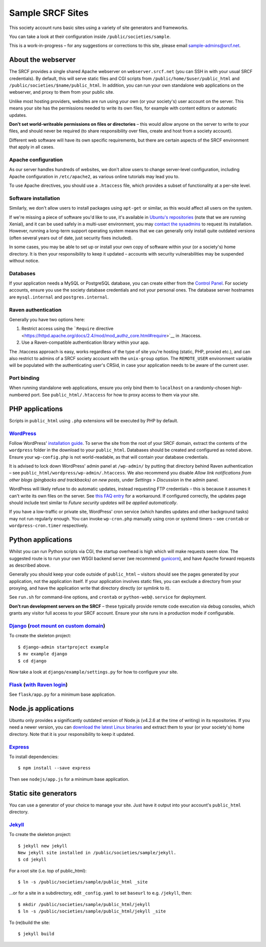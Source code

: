 Sample SRCF Sites
-----------------

This society account runs basic sites using a variety of site generators
and frameworks.

You can take a look at their configuration inside
``/public/societies/sample``.

This is a work-in-progress – for any suggestions or corrections to this
site, please email sample-admins@srcf.net.

About the webserver
~~~~~~~~~~~~~~~~~~~

The SRCF provides a single shared Apache webserver on
``webserver.srcf.net`` (you can SSH in with your usual SRCF
credentials). By default, this will serve static files and CGI scripts
from ``/public/home/$user/public_html`` and
``/public/societies/$name/public_html``. In addition, you can run your
own standalone web applications on the webserver, and proxy to them from
your public site.

Unlike most hosting providers, websites are run using your own (or your
society's) user account on the server. This means your site has the
permissions needed to write its own files, for example with content
editors or automatic updates.

.. raw:: html

   <div class="alert alert-warning">

**Don't set world-writeable permissions on files or directories** – this
would allow anyone on the server to write to your files, and should
never be required (to share responsibility over files, create and host
from a society account).

.. raw:: html

   </div>

Different web software will have its own specific requirements, but
there are certain aspects of the SRCF environment that apply in all
cases.

Apache configuration
^^^^^^^^^^^^^^^^^^^^

As our server handles hundreds of websites, we don't allow users to
change server-level configuration, including Apache configuration in
``/etc/apache2``, as various online tutorials may lead you to.

To use Apache directives, you should use a ``.htaccess`` file, which
provides a subset of functionality at a per-site level.

Software installation
^^^^^^^^^^^^^^^^^^^^^

Similarly, we don't allow users to install packages using ``apt-get`` or
similar, as this would affect all users on the system.

If we're missing a piece of software you'd like to use, it's available
in `Ubuntu's repositories <https://packages.ubuntu.com>`__ (note that we
are running Xenial), and it can be used safely in a multi-user
environment, you may `contact the
sysadmins <https://www.srcf.net/contact>`__ to request its installation.
However, running a long-term support operating system means that we can
generally only install quite outdated versions (often several years out
of date, just security fixes included).

In some cases, you may be able to set up or install your own copy of
software within your (or a society's) home directory. It is then your
responsibility to keep it updated – accounts with security
vulnerabilities may be suspended without notice.

Databases
^^^^^^^^^

If your application needs a MySQL or PostgreSQL database, you can create
either from the `Control Panel <https://control.srcf.net>`__. For
society accounts, ensure you use the society database credentials and
not your personal ones. The database server hostnames are
``mysql.internal`` and ``postgres.internal``.

Raven authentication
^^^^^^^^^^^^^^^^^^^^

Generally you have two options here:

#. Restrict access using the ```Require``
   directive <https://httpd.apache.org/docs/2.4/mod/mod_authz_core.html#require>`__
   in .htaccess.
#. Use a Raven-compatible authentication library within your app.

The .htaccess approach is easy, works regardless of the type of site
you're hosting (static, PHP, proxied etc.), and can also restrict to
admins of a SRCF society account with the ``unix-group`` option. The
``REMOTE_USER`` environment variable will be populated with the
authenticating user's CRSid, in case your application needs to be aware
of the current user.

Port binding
^^^^^^^^^^^^

When running standalone web applications, ensure you only bind them to
``localhost`` on a randomly-chosen high-numbered port. See
``public_html/.htaccess`` for how to proxy access to them via your site.

PHP applications
~~~~~~~~~~~~~~~~

Scripts in ``public_html`` using ``.php`` extensions will be executed by
PHP by default.

`WordPress </wordpress/>`__
^^^^^^^^^^^^^^^^^^^^^^^^^^^

Follow WordPress' `installation
guide <https://wordpress.org/support/article/how-to-install-wordpress/>`__.
To serve the site from the root of your SRCF domain, extract the
contents of the ``wordpress`` folder in the download to your
``public_html``. Databases should be created and configured as noted
above. Ensure your ``wp-config.php`` is not world-readable, as that will
contain your database credentials.

It is advised to lock down WordPress' admin panel at ``/wp-admin/`` by
putting that directory behind Raven authentication – see
``public_html/wordpress/wp-admin/.htaccess``. We also recommend you
disable *Allow link notifications from other blogs (pingbacks and
trackbacks) on new posts*, under *Settings* > *Discussion* in the admin
panel.

WordPress will likely refuse to do automatic updates, instead requesting
FTP credentials – this is because it assumes it can't write its own
files on the server. See `this FAQ
entry <https://www.srcf.net/faq/managing-socaccount#wordpressupdate>`__
for a workaround. If configured correctly, the updates page should
include text similar to *Future security updates will be applied
automatically*.

If you have a low-traffic or private site, WordPress' cron service
(which handles updates and other background tasks) may not run regularly
enough. You can invoke ``wp-cron.php`` manually using cron or systemd
timers – see ``crontab`` or ``wordpress-cron.timer`` respectively.

Python applications
~~~~~~~~~~~~~~~~~~~

Whilst you can run Python scripts via CGI, the startup overhead is high
which will make requests seem slow. The suggested route is to run your
own WSGI backend server (we recommend
`gunicorn <https://gunicorn.org>`__), and have Apache forward requests
as described above.

Generally you should keep your code outside of ``public_html`` –
visitors should see the pages generated by your application, not the
application itself. If your application involves static files, you can
exclude a directory from your proxying, and have the application write
that directory directly (or symlink to it).

See ``run.sh`` for command-line options, and ``crontab`` or
``python-web@.service`` for deployment.

.. raw:: html

   <div class="alert alert-warning">

**Don't run development servers on the SRCF** – these typically provide
remote code execution via debug consoles, which grants any visitor full
access to your SRCF account. Ensure your site runs in a production mode
if configurable.

.. raw:: html

   </div>

`Django </django/>`__ (`root mount on custom domain <http://django.sample.soc.srcf.net>`__)
^^^^^^^^^^^^^^^^^^^^^^^^^^^^^^^^^^^^^^^^^^^^^^^^^^^^^^^^^^^^^^^^^^^^^^^^^^^^^^^^^^^^^^^^^^^

To create the skeleton project:

::

    $ django-admin startproject example
    $ mv example django
    $ cd django

Now take a look at ``django/example/settings.py`` for how to configure
your site.

`Flask </flask/>`__ (`with Raven login </flask/raven>`__)
^^^^^^^^^^^^^^^^^^^^^^^^^^^^^^^^^^^^^^^^^^^^^^^^^^^^^^^^^

See ``flask/app.py`` for a minimum base application.

Node.js applications
~~~~~~~~~~~~~~~~~~~~

Ubuntu only provides a significantly outdated version of Node.js (v4.2.6
at the time of writing) in its repositories. If you need a newer
version, you can `download the latest Linux
binaries <https://nodejs.org/en/download/>`__ and extract them to your
(or your society's) home directory. Note that it is your responsibility
to keep it updated.

`Express </nodejs/>`__
^^^^^^^^^^^^^^^^^^^^^^

To install dependencies:

::

    $ npm install --save express

Then see ``nodejs/app.js`` for a minimum base application.

Static site generators
~~~~~~~~~~~~~~~~~~~~~~

You can use a generator of your choice to manage your site. Just have it
output into your account's ``public_html`` directory.

`Jekyll </jekyll/>`__
^^^^^^^^^^^^^^^^^^^^^

To create the skeleton project:

::

    $ jekyll new jekyll
    New jekyll site installed in /public/societies/sample/jekyll.
    $ cd jekyll

For a root site (i.e. top of public\_html):

::

    $ ln -s /public/societies/sample/public_html _site

...or for a site in a subdirectory, edit ``_config.yaml`` to set
``baseurl`` to e.g. ``/jekyll``, then:

::

    $ mkdir /public/societies/sample/public_html/jekyll
    $ ln -s /public/societies/sample/public_html/jekyll _site

To (re)build the site:

::

    $ jekyll build
